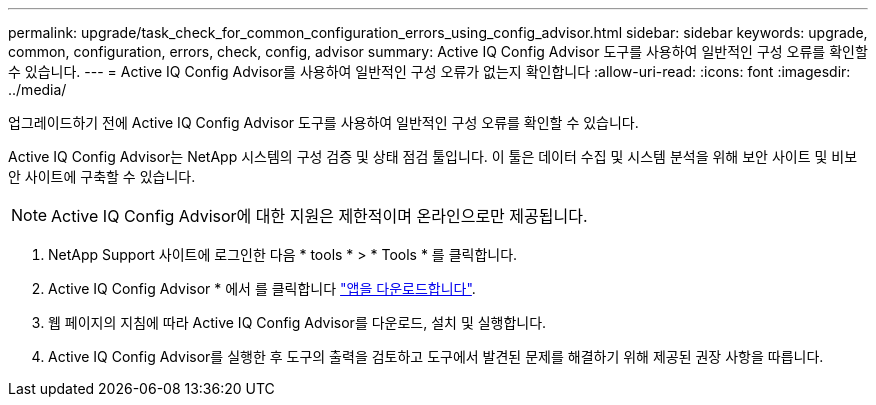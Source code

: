 ---
permalink: upgrade/task_check_for_common_configuration_errors_using_config_advisor.html 
sidebar: sidebar 
keywords: upgrade, common, configuration, errors, check, config, advisor 
summary: Active IQ Config Advisor 도구를 사용하여 일반적인 구성 오류를 확인할 수 있습니다. 
---
= Active IQ Config Advisor를 사용하여 일반적인 구성 오류가 없는지 확인합니다
:allow-uri-read: 
:icons: font
:imagesdir: ../media/


[role="lead"]
업그레이드하기 전에 Active IQ Config Advisor 도구를 사용하여 일반적인 구성 오류를 확인할 수 있습니다.

Active IQ Config Advisor는 NetApp 시스템의 구성 검증 및 상태 점검 툴입니다. 이 툴은 데이터 수집 및 시스템 분석을 위해 보안 사이트 및 비보안 사이트에 구축할 수 있습니다.


NOTE: Active IQ Config Advisor에 대한 지원은 제한적이며 온라인으로만 제공됩니다.

. NetApp Support 사이트에 로그인한 다음 * tools * > * Tools * 를 클릭합니다.
. Active IQ Config Advisor * 에서 를 클릭합니다 https://mysupport.netapp.com/site/tools/tool-eula/activeiq-configadvisor["앱을 다운로드합니다"^].
. 웹 페이지의 지침에 따라 Active IQ Config Advisor를 다운로드, 설치 및 실행합니다.
. Active IQ Config Advisor를 실행한 후 도구의 출력을 검토하고 도구에서 발견된 문제를 해결하기 위해 제공된 권장 사항을 따릅니다.

